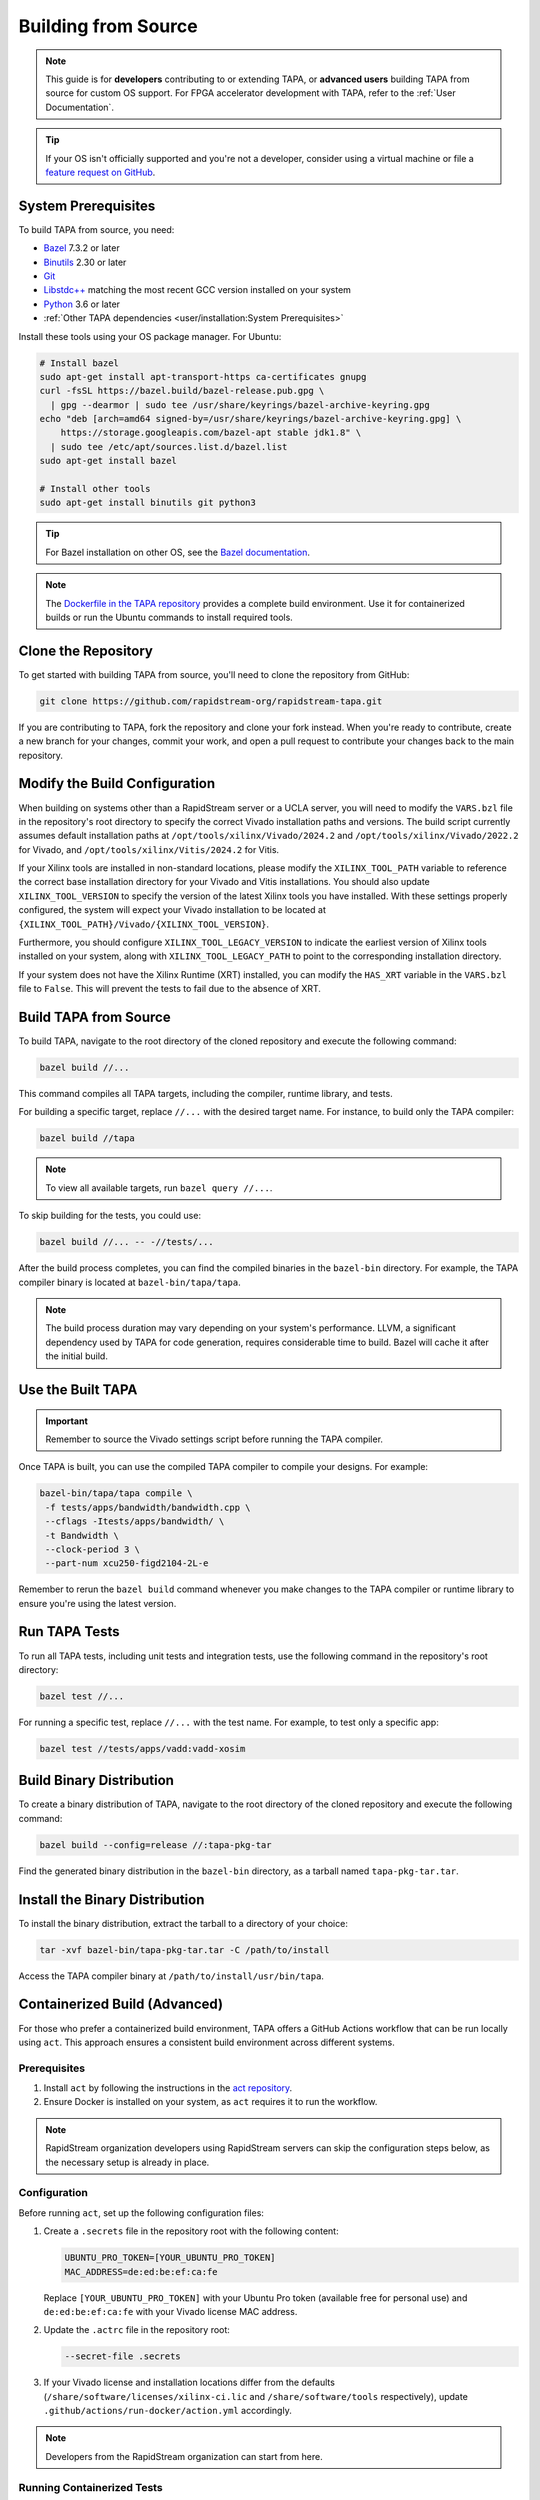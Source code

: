 Building from Source
====================

.. note::

   This guide is for **developers** contributing to or extending TAPA,
   or **advanced users** building TAPA from source for custom OS support.
   For FPGA accelerator development with TAPA, refer to the
   :ref:`User Documentation`.

.. tip::

   If your OS isn't officially supported and you're not a developer,
   consider using a virtual machine or file a
   `feature request on GitHub <https://github.com/rapidstream-org/rapidstream-tapa/issues>`_.

System Prerequisites
--------------------

To build TAPA from source, you need:

- `Bazel <https://bazel.build>`_ 7.3.2 or later
- `Binutils <https://www.gnu.org/software/binutils/>`_ 2.30 or later
- `Git <https://git-scm.com>`_
- `Libstdc++ <https://gcc.gnu.org/libstdc++/>`_ matching the most recent GCC
  version installed on your system
- `Python <https://www.python.org>`_ 3.6 or later
- :ref:`Other TAPA dependencies <user/installation:System Prerequisites>`

Install these tools using your OS package manager. For Ubuntu:

.. code-block:: bash

   # Install bazel
   sudo apt-get install apt-transport-https ca-certificates gnupg
   curl -fsSL https://bazel.build/bazel-release.pub.gpg \
     | gpg --dearmor | sudo tee /usr/share/keyrings/bazel-archive-keyring.gpg
   echo "deb [arch=amd64 signed-by=/usr/share/keyrings/bazel-archive-keyring.gpg] \
       https://storage.googleapis.com/bazel-apt stable jdk1.8" \
     | sudo tee /etc/apt/sources.list.d/bazel.list
   sudo apt-get install bazel

   # Install other tools
   sudo apt-get install binutils git python3

.. tip::

   For Bazel installation on other OS, see the
   `Bazel documentation <https://docs.bazel.build/versions/main/install.html>`_.

.. note::

   The `Dockerfile in the TAPA repository <https://github.com/rapidstream-org/rapidstream-tapa/blob/main/.github/docker/build-env/Dockerfile.Dependencies>`_
   provides a complete build environment. Use it for containerized builds or
   run the Ubuntu commands to install required tools.

Clone the Repository
--------------------

To get started with building TAPA from source, you'll need to clone the repository from GitHub:

.. code-block:: bash

   git clone https://github.com/rapidstream-org/rapidstream-tapa.git

If you are contributing to TAPA, fork the repository and clone your fork
instead. When you're ready to contribute, create a new branch for your
changes, commit your work, and open a pull request to contribute your
changes back to the main repository.

Modify the Build Configuration
------------------------------

When building on systems other than a RapidStream server or a UCLA server, you
will need to modify the ``VARS.bzl`` file in the repository's root directory
to specify the correct Vivado installation paths and versions. The build script
currently assumes default installation paths at
``/opt/tools/xilinx/Vivado/2024.2`` and
``/opt/tools/xilinx/Vivado/2022.2`` for Vivado, and
``/opt/tools/xilinx/Vitis/2024.2`` for Vitis.

If your Xilinx tools are installed in non-standard locations, please modify
the ``XILINX_TOOL_PATH`` variable to reference the correct base installation
directory for your Vivado and Vitis installations. You should also update
``XILINX_TOOL_VERSION`` to specify the version of the latest Xilinx tools
you have installed. With these settings properly configured, the system
will expect your Vivado installation to be located at
``{XILINX_TOOL_PATH}/Vivado/{XILINX_TOOL_VERSION}``.

Furthermore, you should configure ``XILINX_TOOL_LEGACY_VERSION`` to indicate
the earliest version of Xilinx tools installed on your system, along with
``XILINX_TOOL_LEGACY_PATH`` to point to the corresponding installation
directory.

If your system does not have the Xilinx Runtime (XRT) installed, you can
modify the ``HAS_XRT`` variable in the ``VARS.bzl`` file to ``False``. This
will prevent the tests to fail due to the absence of XRT.

Build TAPA from Source
----------------------

To build TAPA, navigate to the root directory of the cloned repository and execute the following command:

.. code-block:: bash

   bazel build //...

This command compiles all TAPA targets, including the compiler, runtime
library, and tests.

For building a specific target, replace ``//...`` with the desired target
name. For instance, to build only the TAPA compiler:

.. code-block:: bash

   bazel build //tapa

.. note::

   To view all available targets, run ``bazel query //...``.

To skip building for the tests, you could use:

.. code-block:: bash

   bazel build //... -- -//tests/...


After the build process completes, you can find the compiled binaries in the
``bazel-bin`` directory. For example, the TAPA compiler binary is located at
``bazel-bin/tapa/tapa``.

.. note::

   The build process duration may vary depending on your system's performance.
   LLVM, a significant dependency used by TAPA for code generation, requires
   considerable time to build. Bazel will cache it after the initial build.

Use the Built TAPA
------------------

.. important::

   Remember to source the Vivado settings script before running the TAPA compiler.

Once TAPA is built, you can use the compiled TAPA compiler to compile your
designs. For example:

.. code-block:: bash

   bazel-bin/tapa/tapa compile \
    -f tests/apps/bandwidth/bandwidth.cpp \
    --cflags -Itests/apps/bandwidth/ \
    -t Bandwidth \
    --clock-period 3 \
    --part-num xcu250-figd2104-2L-e

Remember to rerun the ``bazel build`` command whenever you make changes to the
TAPA compiler or runtime library to ensure you're using the latest version.

Run TAPA Tests
--------------

To run all TAPA tests, including unit tests and integration tests, use the
following command in the repository's root directory:

.. code-block:: bash

   bazel test //...

For running a specific test, replace ``//...`` with the test name. For example,
to test only a specific app:

.. code-block:: bash

   bazel test //tests/apps/vadd:vadd-xosim

Build Binary Distribution
-------------------------

To create a binary distribution of TAPA, navigate to the root directory of the
cloned repository and execute the following command:

.. code-block:: bash

   bazel build --config=release //:tapa-pkg-tar

Find the generated binary distribution in the ``bazel-bin`` directory,
as a tarball named ``tapa-pkg-tar.tar``.

Install the Binary Distribution
-------------------------------

To install the binary distribution, extract the tarball to a directory of your
choice:

.. code-block:: bash

   tar -xvf bazel-bin/tapa-pkg-tar.tar -C /path/to/install

Access the TAPA compiler binary at ``/path/to/install/usr/bin/tapa``.

Containerized Build (Advanced)
------------------------------

For those who prefer a containerized build environment, TAPA offers a GitHub
Actions workflow that can be run locally using ``act``. This approach ensures
a consistent build environment across different systems.

Prerequisites
^^^^^^^^^^^^^

1. Install ``act`` by following the instructions in the
   `act repository <https://nektosact.com>`_.

2. Ensure Docker is installed on your system, as ``act`` requires it to run
   the workflow.

.. note::

   RapidStream organization developers using RapidStream servers can skip
   the configuration steps below, as the necessary setup is already in place.

Configuration
^^^^^^^^^^^^^

Before running ``act``, set up the following configuration files:

1. Create a ``.secrets`` file in the repository root with the following content:

   .. code-block:: text

      UBUNTU_PRO_TOKEN=[YOUR_UBUNTU_PRO_TOKEN]
      MAC_ADDRESS=de:ed:be:ef:ca:fe

   Replace ``[YOUR_UBUNTU_PRO_TOKEN]`` with your Ubuntu Pro token (available
   free for personal use) and ``de:ed:be:ef:ca:fe`` with your Vivado license
   MAC address.

2. Update the ``.actrc`` file in the repository root:

   .. code-block:: text

      --secret-file .secrets

3. If your Vivado license and installation locations differ from the defaults
   (``/share/software/licenses/xilinx-ci.lic`` and
   ``/share/software/tools`` respectively), update
   ``.github/actions/run-docker/action.yml`` accordingly.

.. note::

   Developers from the RapidStream organization can start from here.

Running Containerized Tests
^^^^^^^^^^^^^^^^^^^^^^^^^^^

To test TAPA in the containerized environment:

.. code-block:: bash

   act -j test

This method often provides more consistent results than local testing due to
the isolated environment. It also benefits from a shared Bazel cache between
runs, potentially speeding up the build process.

.. note::

   Build artifacts are not saved to the local ``bazel-bin`` directory in
   containerized builds. For debugging, you may need to build TAPA in your
   local environment. However, you can still add test cases and use ``act``
   for testing your changes.

Creating a Binary Distribution
^^^^^^^^^^^^^^^^^^^^^^^^^^^^^^

To create a binary distribution of TAPA:

.. code-block:: bash

   act -j build

The resulting binary distribution is saved in the ``artifacts.out`` directory
in the repository root (e.g., ``artifacts.out/1/tapa/tapa.tar.gz`` for the
first build).

Installing the Binary Distribution
^^^^^^^^^^^^^^^^^^^^^^^^^^^^^^^^^^

To install the binary distribution:

1. Extract the tarball to your preferred directory, or
2. Use the provided ``install.sh`` script to install TAPA to the default
   location:

   .. code-block:: bash

      RAPIDSTREAM_LOCAL_PACKAGE=./artifacts.out/1/tapa/tapa.tar.gz ./install.sh
